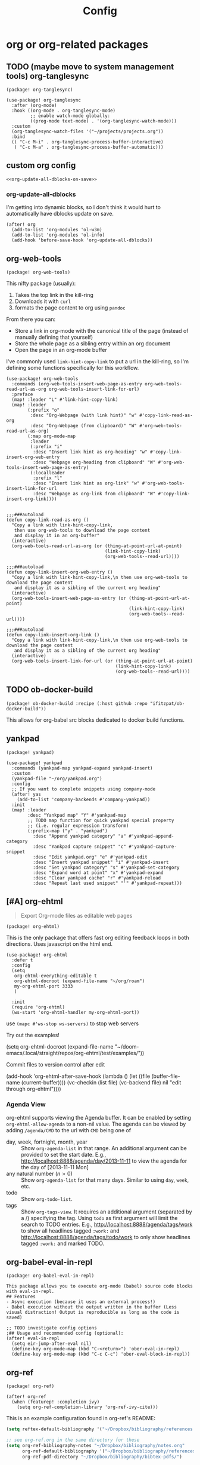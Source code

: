 #+TITLE: Config

* org or org-related packages
** TODO (maybe move to system management tools) org-tanglesync
:PROPERTIES:
:CUSTOM_ID: org-tanglesync-custom
:END:
#+NAME: org-tanglesync-package
#+BEGIN_SRC elisp
(package! org-tanglesync)
#+END_SRC
#+NAME: org-tanglesync-config
#+BEGIN_SRC elisp
(use-package! org-tanglesync
  :after (org-mode)
  :hook ((org-mode . org-tanglesync-mode)
         ;; enable watch-mode globally:
         ((prog-mode text-mode) . '(org-tanglesync-watch-mode)))
  :custom
  (org-tanglesync-watch-files '("~/projects/projects.org"))
  :bind
  (( "C-c M-i" . org-tanglesync-process-buffer-interactive)
   ( "C-c M-a" . org-tanglesync-process-buffer-automatic)))
#+END_SRC
** custom org config
:PROPERTIES:
:CUSTOM_ID: custom-org-config-custom
:END:
#+NAME: custom-org-config
#+BEGIN_SRC elisp :noweb yes
<<org-update-all-dblocks-on-save>>
#+END_SRC
*** org-update-all-dblocks
I'm getting into dynamic blocks, so I don't think it would hurt to automatically have dblocks update on save.
#+NAME: org-update-all-dblocks-on-save
#+BEGIN_SRC elisp
(after! org
  (add-to-list 'org-modules 'ol-w3m)
  (add-to-list 'org-modules 'ol-info)
  (add-hook 'before-save-hook 'org-update-all-dblocks))
#+END_SRC
** org-web-tools
:PROPERTIES:
:CUSTOM_ID: org-web-tools-custom
:END:
#+NAME: org-web-tools-package
#+BEGIN_SRC elisp
(package! org-web-tools)
#+END_SRC

This nifty package (usually):
1. Takes the top link in the kill-ring
2. Downloads it with ~curl~
3. formats the page content to org using ~pandoc~

From there you can:
+ Store a link in org-mode with the canonical title of the page (instead of manually defining that yourself)
+ Store the whole page as a sibling entry within an org document
+ Open the page in an org-mode buffer

I've commonly used ~link-hint-copy-link~ to put a url in the kill-ring, so I'm defining some functions specifically for this workflow.
#+NAME: org-web-tools-config
#+BEGIN_SRC elisp
(use-package! org-web-tools
  :commands (org-web-tools-insert-web-page-as-entry org-web-tools-read-url-as-org org-web-tools-insert-link-for-url)
  :preface
  (map! :leader "L" #'link-hint-copy-link)
  (map! :leader
        (:prefix "o"
         :desc "Org-Webpage (with link hint)" "w" #'copy-link-read-as-org
         :desc "Org-Webpage (from clipboard)" "W" #'org-web-tools-read-url-as-org)
        (:map org-mode-map
         :leader
         (:prefix "i"
          :desc "Insert link hint as org-heading" "w" #'copy-link-insert-org-web-entry
          :desc "Webpage org-heading from clipboard" "W" #'org-web-tools-insert-web-page-as-entry)
         (:localleader
          :prefix "l"
          :desc "Insert link hint as org-link" "w" #'org-web-tools-insert-link-for-url
          :desc "Webpage as org-link from clipboard" "W" #'copy-link-insert-org-link))))

#+END_SRC

#+NAME: org-web-tools-autoloads
#+BEGIN_SRC elisp
;;;###autoload
(defun copy-link-read-as-org ()
  "Copy a link with link-hint-copy-link,
   then use org-web-tools to download the page content
   and display it in an org-buffer"
  (interactive)
  (org-web-tools-read-url-as-org (or (thing-at-point-url-at-point)
                                     (link-hint-copy-link)
                                     (org-web-tools--read-url))))

;;;###autoload
(defun copy-link-insert-org-web-entry ()
  "Copy a link with link-hint-copy-link,\n then use org-web-tools to download the page content
   and display it as a sibling of the current org heading"
  (interactive)
  (org-web-tools-insert-web-page-as-entry (or (thing-at-point-url-at-point)
                                              (link-hint-copy-link)
                                              (org-web-tools--read-url))))

;;;###autoload
(defun copy-link-insert-org-link ()
  "Copy a link with link-hint-copy-link,\n then use org-web-tools to download the page content
   and display it as a sibling of the current org heading"
  (interactive)
  (org-web-tools-insert-link-for-url (or (thing-at-point-url-at-point)
                                         (link-hint-copy-link)
                                         (org-web-tools--read-url))))
#+END_SRC
** TODO ob-docker-build
:PROPERTIES:
:CUSTOM_ID: ob-docker-build-custom
:END:

#+NAME: ob-docker-build-package
#+BEGIN_SRC elisp
(package! ob-docker-build :recipe (:host github :repo "ifitzpat/ob-docker-build"))
#+END_SRC

This allows for org-babel src blocks dedicated to docker build functions.
** yankpad
:PROPERTIES:
:CUSTOM_ID: yankpad-custom
:END:
#+NAME: yankpad-package
#+BEGIN_SRC elisp
(package! yankpad)
#+END_SRC
#+NAME: yankpad-config
#+BEGIN_SRC elisp
(use-package! yankpad
  :commands (yankpad-map yankpad-expand yankpad-insert)
  :custom
  (yankpad-file "~/org/yankpad.org")
  :config
  ;; If you want to complete snippets using company-mode
  (after! yas
    (add-to-list 'company-backends #'company-yankpad))
  :init
  (map! :leader
        :desc "Yankpad map" "Y" #'yankpad-map
        ;; TODO map function for quick yankpad special property
        ;; (i.e. regular expression transform)
        (:prefix-map ("y" . "yankpad")
          :desc "Append yankpad category" "a" #'yankpad-append-category
          :desc "Yankpad capture snippet" "c" #'yankpad-capture-snippet
          :desc "Edit yankpad.org" "e" #'yankpad-edit
          :desc "Insert yankpad snippet" "i" #'yankpad-insert
          :desc "Set yankpad category" "s" #'yankpad-set-category
          :desc "Expand word at point" "x" #'yankpad-expand
          :desc "Clear yankpad cache" "r" #'yankpad-reload
          :desc "Repeat last used snippet" "'" #'yankpad-repeat)))
#+END_SRC

#+RESULTS: yankpad-config

** [#A] org-ehtml
#+BEGIN_QUOTE
Export Org-mode files as editable web pages
#+END_QUOTE
#+NAME: org-ehtml-package
#+BEGIN_SRC elisp
(package! org-ehtml)
#+END_SRC
This is the only package that offers fast org editing feedback loops in both directions.
Uses javascript on the html end.

#+NAME: org-ehtml-config
#+BEGIN_SRC elisp
(use-package! org-ehtml
  :defer t
  :config
  (setq
   org-ehtml-everything-editable t
   org-ehtml-docroot (expand-file-name "~/org/roam")
   my-org-ehtml-port 3333
   )

  :init
  (require 'org-ehtml)
  (ws-start 'org-ehtml-handler my-org-ehtml-port))
#+END_SRC
use =(mapc #'ws-stop ws-servers)= to stop web servers

Try out the examples!
#+BEGIN_EXAMPLE elisp
(setq org-ehtml-docroot (expand-file-name "~/doom-emacs/.local/straight/repos/org-ehtml/test/examples/"))
#+END_EXAMPLE
Commit files to version control after edit
#+BEGIN_EXAMPLE elisp
(add-hook
   'org-ehtml-after-save-hook
   (lambda ()
     (let ((file (buffer-file-name (current-buffer))))
       (vc-checkin (list file) (vc-backend file) nil "edit through org-ehtml"))))
#+END_EXAMPLE
*** Agenda View
org-ehtml supports viewing the Agenda buffer.  It can be enabled by
setting =org-ehtml-allow-agenda= to a non-nil value.  The agenda can
be viewed by adding =/agenda/CMD= to the url with =CMD= being one of

- day, week, fortnight, month, year :: Show =org-agenda-list= in that
     range.  An additional argument can be provided to set the start
     date.  E.g., http://localhost:8888/agenda/day/2013-11-11 to view
     the agenda for the day of [2013-11-11 Mon]
- any natural number ($n>0$) :: Show =org-agenda-list= for that many
     days.  Similar to using =day=, =week=, etc.
- todo :: Show =org-todo-list=.
- tags :: Show =org-tags-view=.  It requires an additional argument
          (separated by a /) specifying the tag.  Using =todo= as
          first argument will limit the search to TODO entries.  E.g.,
          http://localhost:8888/agenda/tags/work to show all headlines
          tagged =:work:= and
          http://localhost:8888/agenda/tags/todo/work to only show
          headlines tagged =:work:= and marked TODO.

** org-babel-eval-in-repl
:properties:
:custom_id: org-babel-eval-in-repl-custom
:end:
#+NAME: org-babel-eval-in-repl-package
#+BEGIN_SRC elisp
(package! org-babel-eval-in-repl)
#+END_SRC

#+BEGIN_EXAMPLE
This package allows you to execute org-mode (babel) source code blocks with eval-in-repl.
## Features
- Async execution (because it uses an external process!)
- Babel execution without the output written in the buffer (Less visual distraction! Output is reproducible as long as the code is saved)
#+END_EXAMPLE

#+NAME: org-babel-eval-in-repl-example-config
#+BEGIN_SRC elisp
;; TODO investigate config options
;## Usage and recommended config (optional):
(after! eval-in-repl
  (setq eir-jump-after-eval nil)
  (define-key org-mode-map (kbd "C-<return>") 'ober-eval-in-repl)
  (define-key org-mode-map (kbd "C-c C-c") 'ober-eval-block-in-repl))
#+END_SRC
** org-ref
:PROPERTIES:
:custom_id: org-ref-custom
:END:
#+NAME: org-ref-package
#+BEGIN_SRC elisp
(package! org-ref)
#+END_SRC
#+NAME: org-ref-config
#+begin_src elisp
(after! org-ref
  (when (featurep! :completion ivy)
    (setq org-ref-completion-library 'org-ref-ivy-cite)))
#+end_src
This is an example configuration found in org-ref's README:
#+BEGIN_SRC emacs-lisp
(setq reftex-default-bibliography '("~/Dropbox/bibliography/references.bib"))

;; see org-ref.org in the same directory for these
(setq org-ref-bibliography-notes "~/Dropbox/bibliography/notes.org"
      org-ref-default-bibliography '("~/Dropbox/bibliography/references.bib")
      org-ref-pdf-directory "~/Dropbox/bibliography/bibtex-pdfs/")

(setq bibtex-completion-bibliography "~/Dropbox/bibliography/references.bib"
      bibtex-completion-library-path "~/Dropbox/bibliography/bibtex-pdfs"
      bibtex-completion-notes-path "~/Dropbox/bibliography/helm-bibtex-notes")

;; open pdf alternative (current default is 'find file)
;; (setq bibtex-completion-pdf-open-function 'org-open-file)
#+END_SRC
** org-bibtex
#+NAME: org-bibtex-config
#+BEGIN_SRC elisp
;; manage citations
(use-package! org-bibtex
  :commands (org-bibtex org-bibtex-check doi-utils-doi-to-org-bibtex org-bibtex-yank) )
;; export citations
(use-package! ox-bibtex
  :after ox
  :init
  (setq org-bibtex-file (expand-file-name "~/org/roam/papers.org")))

#+END_SRC
** org-ql
#+NAME: org-ql-package
#+BEGIN_SRC elisp
(package! org-ql)
#+END_SRC
* tangle
#+RESULTS:
#+BEGIN_SRC elisp :tangle ~/.doom.d/modules/lang/bran-org/packages.el :noweb yes
;; -*- no-byte-compile: t; -*-
;;; lang/bran-org/packages.el

<<org-tanglesync-package>>

(when (featurep! :app browse)
  <<org-web-tools-package>>
  <<org-ql-package>>)

(when (featurep! :editor snippets)
  <<yankpad-package>>)

(when (featurep! :tools docker)
  <<ob-docker-build-package>>)

(when (featurep! +preview)
  <<org-ehtml-package>>)

(when (featurep! +ref)
  <<org-ref-package>>)

(when (featurep! +repl)
  <<org-babel-eval-in-repl-package>>)
#+END_SRC

#+BEGIN_SRC elisp :tangle ~/.doom.d/modules/lang/bran-org/config.el :noweb yes
;;; lang/bran-org/config.el -*- lexical-binding: t; -*-

<<org-tanglesync-config>>

<<custom-org-config>>

(when (featurep! :app browse)
  <<org-web-tools-config>>)

(when (featurep! :editor snippets)
  <<yankpad-config>>)

(when (featurep! +ref)
  <<org-ref-config>>
  <<org-bibtex-config>>)

(when (featurep! +repl)
  <<org-babel-eval-in-repl-example-config>>)

#+END_SRC

#+BEGIN_SRC elisp :tangle ~/.doom.d/modules/lang/bran-org/autoload.el :noweb yes
;;; lang/bran-org/autoload.el -*- lexical-binding: t; -*-

<<org-web-tools-autoloads>>
#+END_SRC
